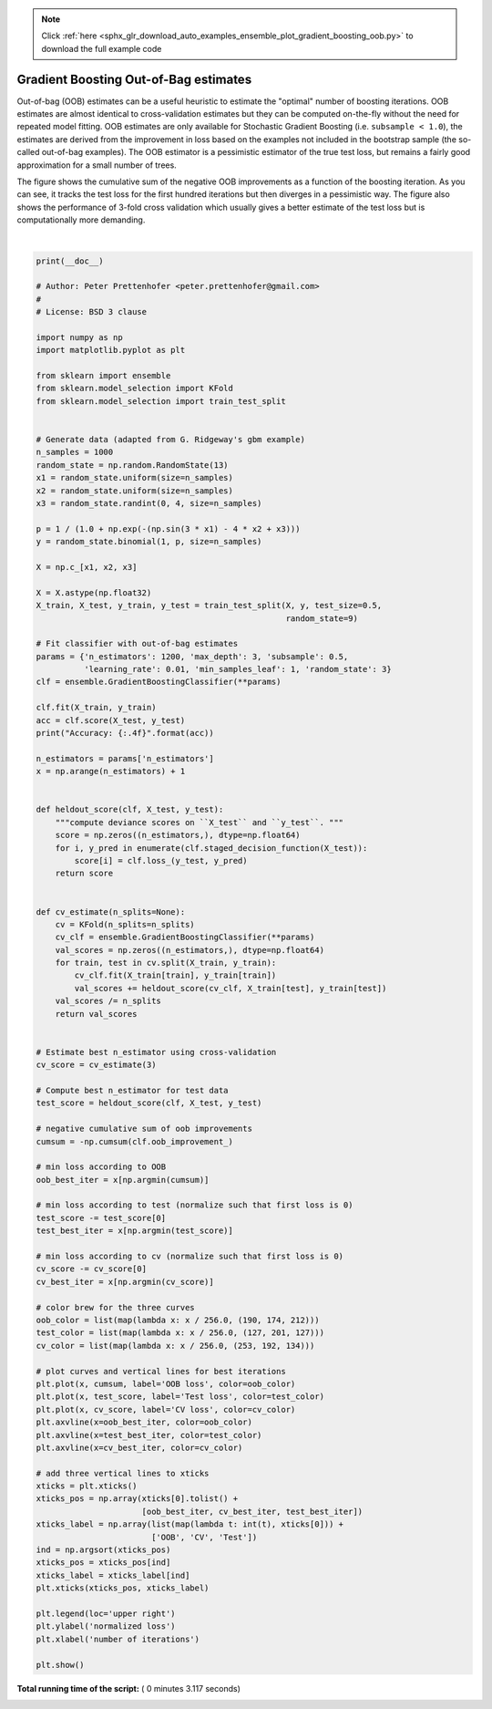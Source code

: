.. note::
    :class: sphx-glr-download-link-note

    Click :ref:`here <sphx_glr_download_auto_examples_ensemble_plot_gradient_boosting_oob.py>` to download the full example code
.. rst-class:: sphx-glr-example-title

.. _sphx_glr_auto_examples_ensemble_plot_gradient_boosting_oob.py:


======================================
Gradient Boosting Out-of-Bag estimates
======================================

Out-of-bag (OOB) estimates can be a useful heuristic to estimate
the "optimal" number of boosting iterations.
OOB estimates are almost identical to cross-validation estimates but
they can be computed on-the-fly without the need for repeated model
fitting.
OOB estimates are only available for Stochastic Gradient Boosting
(i.e. ``subsample < 1.0``), the estimates are derived from the improvement
in loss based on the examples not included in the bootstrap sample
(the so-called out-of-bag examples).
The OOB estimator is a pessimistic estimator of the true
test loss, but remains a fairly good approximation for a small number of trees.

The figure shows the cumulative sum of the negative OOB improvements
as a function of the boosting iteration. As you can see, it tracks the test
loss for the first hundred iterations but then diverges in a
pessimistic way.
The figure also shows the performance of 3-fold cross validation which
usually gives a better estimate of the test loss
but is computationally more demanding.




.. image:: /auto_examples/ensemble/images/sphx_glr_plot_gradient_boosting_oob_001.png
    :class: sphx-glr-single-img


.. rst-class:: sphx-glr-script-out

 Out:

 .. code-block:: none

    Accuracy: 0.6840




|


.. code-block:: python

    print(__doc__)

    # Author: Peter Prettenhofer <peter.prettenhofer@gmail.com>
    #
    # License: BSD 3 clause

    import numpy as np
    import matplotlib.pyplot as plt

    from sklearn import ensemble
    from sklearn.model_selection import KFold
    from sklearn.model_selection import train_test_split


    # Generate data (adapted from G. Ridgeway's gbm example)
    n_samples = 1000
    random_state = np.random.RandomState(13)
    x1 = random_state.uniform(size=n_samples)
    x2 = random_state.uniform(size=n_samples)
    x3 = random_state.randint(0, 4, size=n_samples)

    p = 1 / (1.0 + np.exp(-(np.sin(3 * x1) - 4 * x2 + x3)))
    y = random_state.binomial(1, p, size=n_samples)

    X = np.c_[x1, x2, x3]

    X = X.astype(np.float32)
    X_train, X_test, y_train, y_test = train_test_split(X, y, test_size=0.5,
                                                        random_state=9)

    # Fit classifier with out-of-bag estimates
    params = {'n_estimators': 1200, 'max_depth': 3, 'subsample': 0.5,
              'learning_rate': 0.01, 'min_samples_leaf': 1, 'random_state': 3}
    clf = ensemble.GradientBoostingClassifier(**params)

    clf.fit(X_train, y_train)
    acc = clf.score(X_test, y_test)
    print("Accuracy: {:.4f}".format(acc))

    n_estimators = params['n_estimators']
    x = np.arange(n_estimators) + 1


    def heldout_score(clf, X_test, y_test):
        """compute deviance scores on ``X_test`` and ``y_test``. """
        score = np.zeros((n_estimators,), dtype=np.float64)
        for i, y_pred in enumerate(clf.staged_decision_function(X_test)):
            score[i] = clf.loss_(y_test, y_pred)
        return score


    def cv_estimate(n_splits=None):
        cv = KFold(n_splits=n_splits)
        cv_clf = ensemble.GradientBoostingClassifier(**params)
        val_scores = np.zeros((n_estimators,), dtype=np.float64)
        for train, test in cv.split(X_train, y_train):
            cv_clf.fit(X_train[train], y_train[train])
            val_scores += heldout_score(cv_clf, X_train[test], y_train[test])
        val_scores /= n_splits
        return val_scores


    # Estimate best n_estimator using cross-validation
    cv_score = cv_estimate(3)

    # Compute best n_estimator for test data
    test_score = heldout_score(clf, X_test, y_test)

    # negative cumulative sum of oob improvements
    cumsum = -np.cumsum(clf.oob_improvement_)

    # min loss according to OOB
    oob_best_iter = x[np.argmin(cumsum)]

    # min loss according to test (normalize such that first loss is 0)
    test_score -= test_score[0]
    test_best_iter = x[np.argmin(test_score)]

    # min loss according to cv (normalize such that first loss is 0)
    cv_score -= cv_score[0]
    cv_best_iter = x[np.argmin(cv_score)]

    # color brew for the three curves
    oob_color = list(map(lambda x: x / 256.0, (190, 174, 212)))
    test_color = list(map(lambda x: x / 256.0, (127, 201, 127)))
    cv_color = list(map(lambda x: x / 256.0, (253, 192, 134)))

    # plot curves and vertical lines for best iterations
    plt.plot(x, cumsum, label='OOB loss', color=oob_color)
    plt.plot(x, test_score, label='Test loss', color=test_color)
    plt.plot(x, cv_score, label='CV loss', color=cv_color)
    plt.axvline(x=oob_best_iter, color=oob_color)
    plt.axvline(x=test_best_iter, color=test_color)
    plt.axvline(x=cv_best_iter, color=cv_color)

    # add three vertical lines to xticks
    xticks = plt.xticks()
    xticks_pos = np.array(xticks[0].tolist() +
                          [oob_best_iter, cv_best_iter, test_best_iter])
    xticks_label = np.array(list(map(lambda t: int(t), xticks[0])) +
                            ['OOB', 'CV', 'Test'])
    ind = np.argsort(xticks_pos)
    xticks_pos = xticks_pos[ind]
    xticks_label = xticks_label[ind]
    plt.xticks(xticks_pos, xticks_label)

    plt.legend(loc='upper right')
    plt.ylabel('normalized loss')
    plt.xlabel('number of iterations')

    plt.show()

**Total running time of the script:** ( 0 minutes  3.117 seconds)


.. _sphx_glr_download_auto_examples_ensemble_plot_gradient_boosting_oob.py:


.. only :: html

 .. container:: sphx-glr-footer
    :class: sphx-glr-footer-example



  .. container:: sphx-glr-download

     :download:`Download Python source code: plot_gradient_boosting_oob.py <plot_gradient_boosting_oob.py>`



  .. container:: sphx-glr-download

     :download:`Download Jupyter notebook: plot_gradient_boosting_oob.ipynb <plot_gradient_boosting_oob.ipynb>`


.. only:: html

 .. rst-class:: sphx-glr-signature

    `Gallery generated by Sphinx-Gallery <https://sphinx-gallery.readthedocs.io>`_
